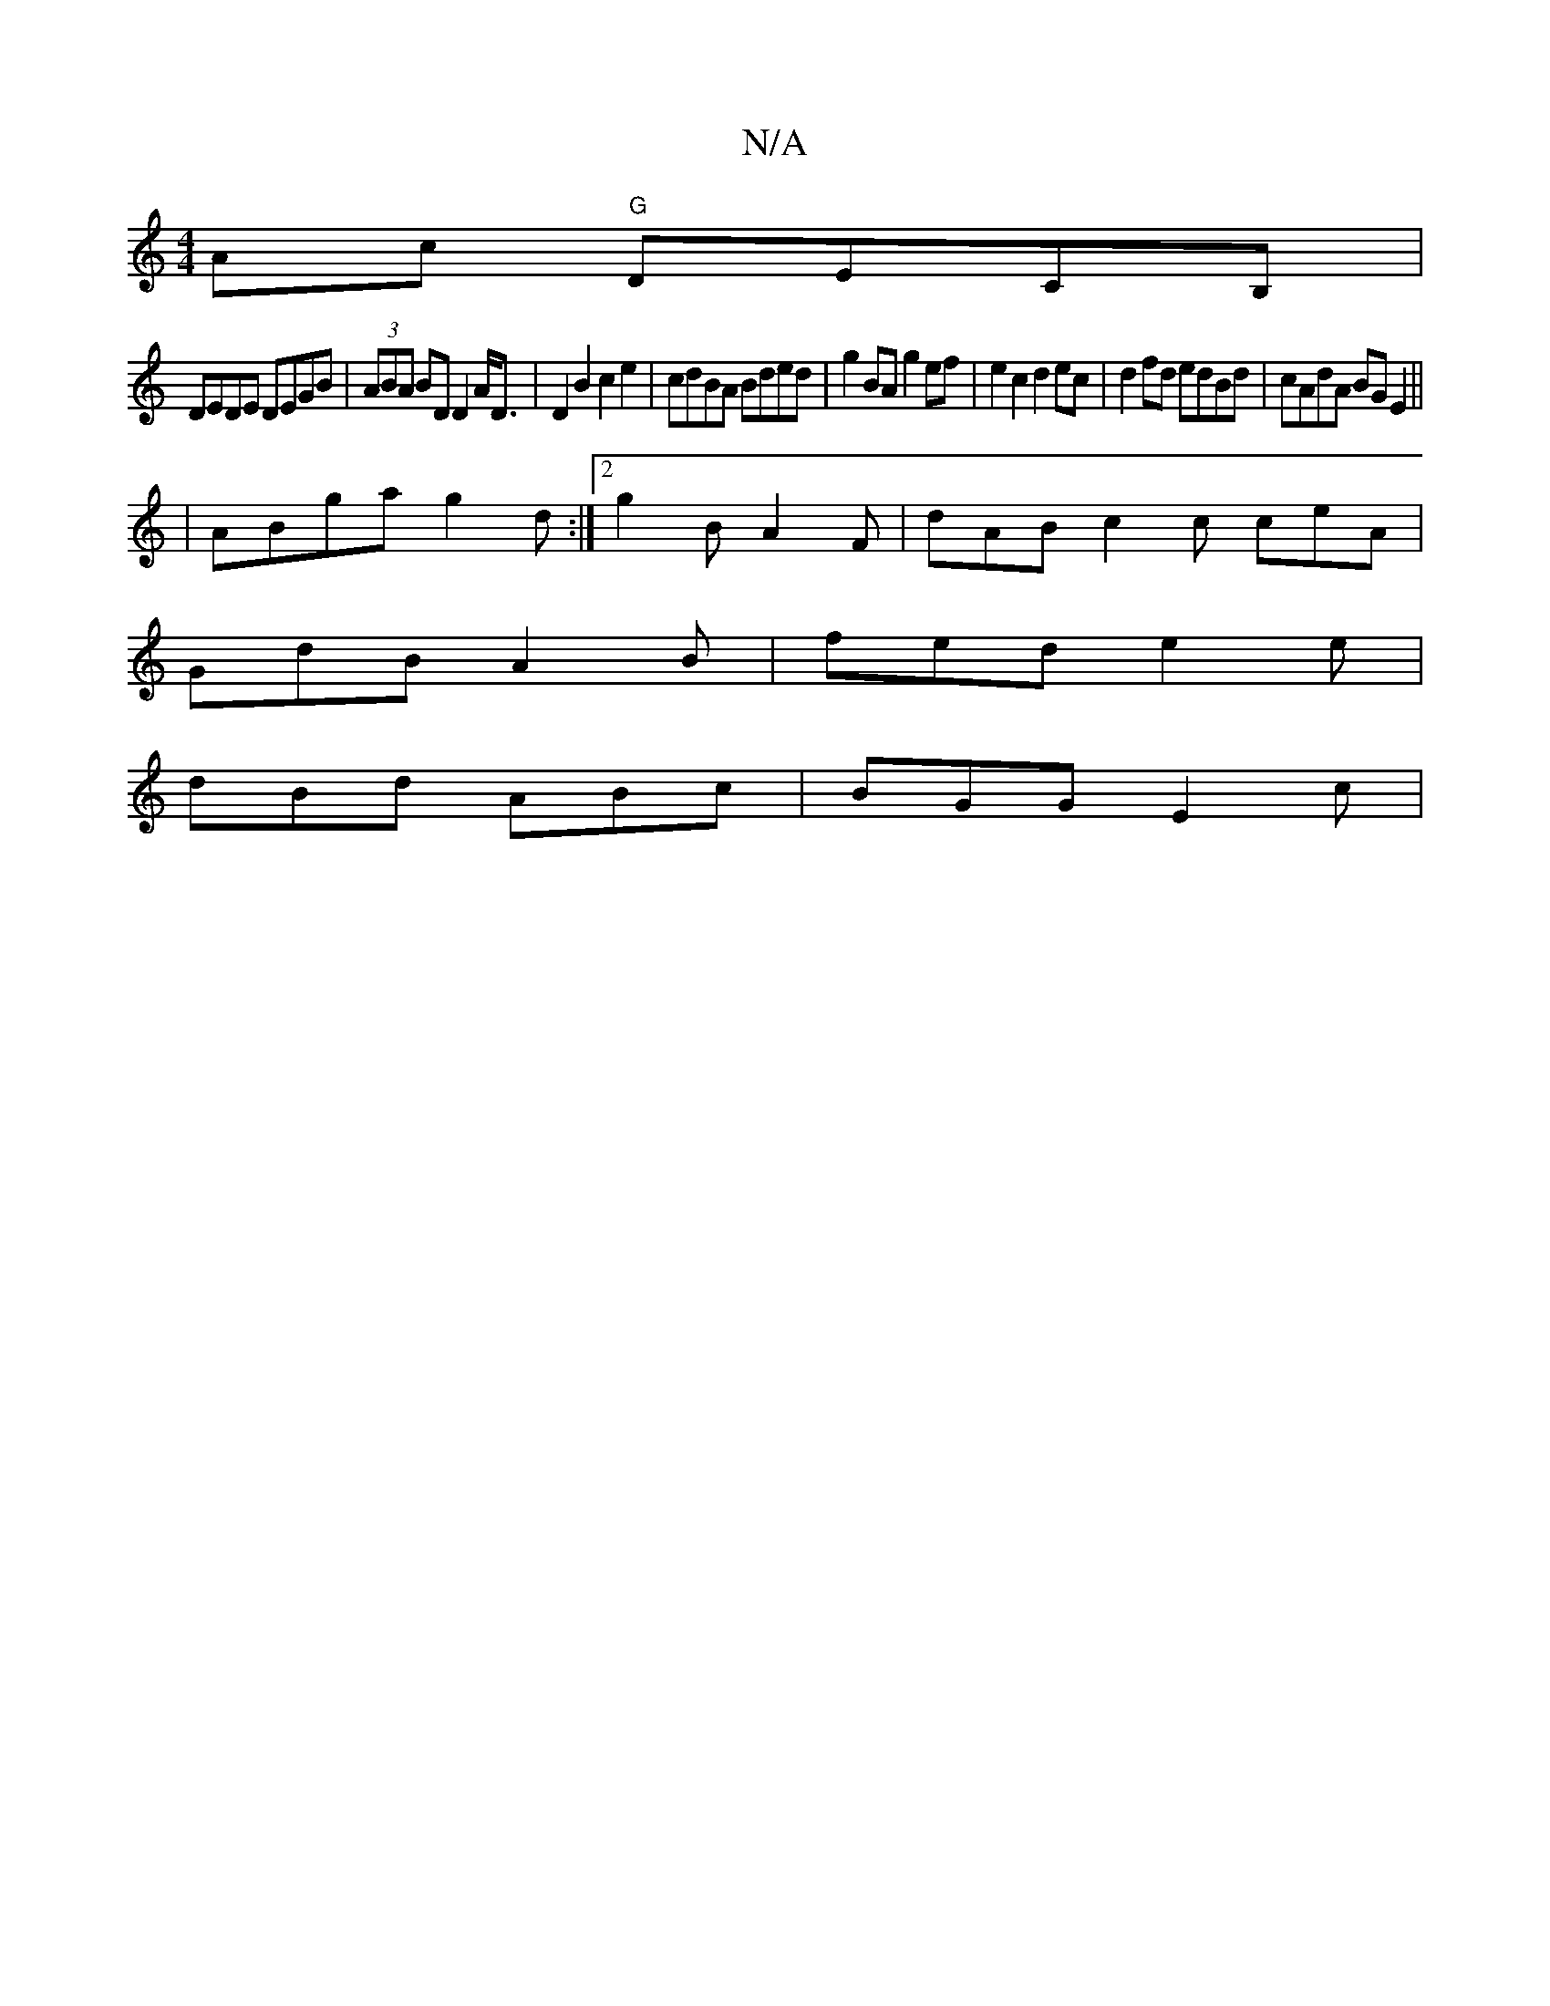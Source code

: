 X:1
T:N/A
M:4/4
R:N/A
K:Cmajor
Ac "G"DECB,|
DEDE DEGB | (3ABA BD D2 A<D | D2B2 c2e2 | cdBA Bded |  g2BA g2 ef | e2 c2 d2 ec | d2fd edBd | cAdA BGE2 ||
| ABga g2d :|2 g2B A2F | dAB c2 c ceA |
GdB A2B | fed e2e |
dBd ABc | BGG E2c |1